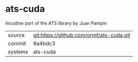 * ats-cuda

Incudine port of the ATS library by Juan Pampin

|---------+------------------------------------------|
| source  | git:https://github.com/ormf/ats-cuda.git |
| commit  | 9a4bdc3                                  |
| systems | ats-cuda                                 |
|---------+------------------------------------------|
